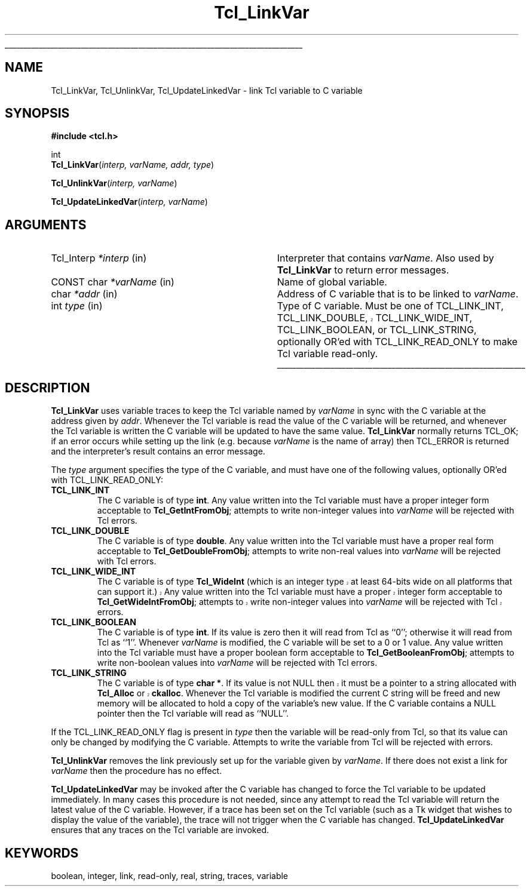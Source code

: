 '\"
'\" Copyright (c) 1993 The Regents of the University of California.
'\" Copyright (c) 1994-1996 Sun Microsystems, Inc.
'\"
'\" See the file "license.terms" for information on usage and redistribution
'\" of this file, and for a DISCLAIMER OF ALL WARRANTIES.
'\" 
'\" RCS: @(#) $Id: LinkVar.3,v 1.6.2.1 2003/07/18 16:56:24 dgp Exp $
'\" 
'\" The definitions below are for supplemental macros used in Tcl/Tk
'\" manual entries.
'\"
'\" .AP type name in/out ?indent?
'\"	Start paragraph describing an argument to a library procedure.
'\"	type is type of argument (int, etc.), in/out is either "in", "out",
'\"	or "in/out" to describe whether procedure reads or modifies arg,
'\"	and indent is equivalent to second arg of .IP (shouldn't ever be
'\"	needed;  use .AS below instead)
'\"
'\" .AS ?type? ?name?
'\"	Give maximum sizes of arguments for setting tab stops.  Type and
'\"	name are examples of largest possible arguments that will be passed
'\"	to .AP later.  If args are omitted, default tab stops are used.
'\"
'\" .BS
'\"	Start box enclosure.  From here until next .BE, everything will be
'\"	enclosed in one large box.
'\"
'\" .BE
'\"	End of box enclosure.
'\"
'\" .CS
'\"	Begin code excerpt.
'\"
'\" .CE
'\"	End code excerpt.
'\"
'\" .VS ?version? ?br?
'\"	Begin vertical sidebar, for use in marking newly-changed parts
'\"	of man pages.  The first argument is ignored and used for recording
'\"	the version when the .VS was added, so that the sidebars can be
'\"	found and removed when they reach a certain age.  If another argument
'\"	is present, then a line break is forced before starting the sidebar.
'\"
'\" .VE
'\"	End of vertical sidebar.
'\"
'\" .DS
'\"	Begin an indented unfilled display.
'\"
'\" .DE
'\"	End of indented unfilled display.
'\"
'\" .SO
'\"	Start of list of standard options for a Tk widget.  The
'\"	options follow on successive lines, in four columns separated
'\"	by tabs.
'\"
'\" .SE
'\"	End of list of standard options for a Tk widget.
'\"
'\" .OP cmdName dbName dbClass
'\"	Start of description of a specific option.  cmdName gives the
'\"	option's name as specified in the class command, dbName gives
'\"	the option's name in the option database, and dbClass gives
'\"	the option's class in the option database.
'\"
'\" .UL arg1 arg2
'\"	Print arg1 underlined, then print arg2 normally.
'\"
'\" RCS: @(#) $Id: man.macros,v 1.4 2000/08/25 06:18:32 ericm Exp $
'\"
'\"	# Set up traps and other miscellaneous stuff for Tcl/Tk man pages.
.if t .wh -1.3i ^B
.nr ^l \n(.l
.ad b
'\"	# Start an argument description
.de AP
.ie !"\\$4"" .TP \\$4
.el \{\
.   ie !"\\$2"" .TP \\n()Cu
.   el          .TP 15
.\}
.ta \\n()Au \\n()Bu
.ie !"\\$3"" \{\
\&\\$1	\\fI\\$2\\fP	(\\$3)
.\".b
.\}
.el \{\
.br
.ie !"\\$2"" \{\
\&\\$1	\\fI\\$2\\fP
.\}
.el \{\
\&\\fI\\$1\\fP
.\}
.\}
..
'\"	# define tabbing values for .AP
.de AS
.nr )A 10n
.if !"\\$1"" .nr )A \\w'\\$1'u+3n
.nr )B \\n()Au+15n
.\"
.if !"\\$2"" .nr )B \\w'\\$2'u+\\n()Au+3n
.nr )C \\n()Bu+\\w'(in/out)'u+2n
..
.AS Tcl_Interp Tcl_CreateInterp in/out
'\"	# BS - start boxed text
'\"	# ^y = starting y location
'\"	# ^b = 1
.de BS
.br
.mk ^y
.nr ^b 1u
.if n .nf
.if n .ti 0
.if n \l'\\n(.lu\(ul'
.if n .fi
..
'\"	# BE - end boxed text (draw box now)
.de BE
.nf
.ti 0
.mk ^t
.ie n \l'\\n(^lu\(ul'
.el \{\
.\"	Draw four-sided box normally, but don't draw top of
.\"	box if the box started on an earlier page.
.ie !\\n(^b-1 \{\
\h'-1.5n'\L'|\\n(^yu-1v'\l'\\n(^lu+3n\(ul'\L'\\n(^tu+1v-\\n(^yu'\l'|0u-1.5n\(ul'
.\}
.el \}\
\h'-1.5n'\L'|\\n(^yu-1v'\h'\\n(^lu+3n'\L'\\n(^tu+1v-\\n(^yu'\l'|0u-1.5n\(ul'
.\}
.\}
.fi
.br
.nr ^b 0
..
'\"	# VS - start vertical sidebar
'\"	# ^Y = starting y location
'\"	# ^v = 1 (for troff;  for nroff this doesn't matter)
.de VS
.if !"\\$2"" .br
.mk ^Y
.ie n 'mc \s12\(br\s0
.el .nr ^v 1u
..
'\"	# VE - end of vertical sidebar
.de VE
.ie n 'mc
.el \{\
.ev 2
.nf
.ti 0
.mk ^t
\h'|\\n(^lu+3n'\L'|\\n(^Yu-1v\(bv'\v'\\n(^tu+1v-\\n(^Yu'\h'-|\\n(^lu+3n'
.sp -1
.fi
.ev
.\}
.nr ^v 0
..
'\"	# Special macro to handle page bottom:  finish off current
'\"	# box/sidebar if in box/sidebar mode, then invoked standard
'\"	# page bottom macro.
.de ^B
.ev 2
'ti 0
'nf
.mk ^t
.if \\n(^b \{\
.\"	Draw three-sided box if this is the box's first page,
.\"	draw two sides but no top otherwise.
.ie !\\n(^b-1 \h'-1.5n'\L'|\\n(^yu-1v'\l'\\n(^lu+3n\(ul'\L'\\n(^tu+1v-\\n(^yu'\h'|0u'\c
.el \h'-1.5n'\L'|\\n(^yu-1v'\h'\\n(^lu+3n'\L'\\n(^tu+1v-\\n(^yu'\h'|0u'\c
.\}
.if \\n(^v \{\
.nr ^x \\n(^tu+1v-\\n(^Yu
\kx\h'-\\nxu'\h'|\\n(^lu+3n'\ky\L'-\\n(^xu'\v'\\n(^xu'\h'|0u'\c
.\}
.bp
'fi
.ev
.if \\n(^b \{\
.mk ^y
.nr ^b 2
.\}
.if \\n(^v \{\
.mk ^Y
.\}
..
'\"	# DS - begin display
.de DS
.RS
.nf
.sp
..
'\"	# DE - end display
.de DE
.fi
.RE
.sp
..
'\"	# SO - start of list of standard options
.de SO
.SH "STANDARD OPTIONS"
.LP
.nf
.ta 5.5c 11c
.ft B
..
'\"	# SE - end of list of standard options
.de SE
.fi
.ft R
.LP
See the \\fBoptions\\fR manual entry for details on the standard options.
..
'\"	# OP - start of full description for a single option
.de OP
.LP
.nf
.ta 4c
Command-Line Name:	\\fB\\$1\\fR
Database Name:	\\fB\\$2\\fR
Database Class:	\\fB\\$3\\fR
.fi
.IP
..
'\"	# CS - begin code excerpt
.de CS
.RS
.nf
.ta .25i .5i .75i 1i
..
'\"	# CE - end code excerpt
.de CE
.fi
.RE
..
.de UL
\\$1\l'|0\(ul'\\$2
..
.TH Tcl_LinkVar 3 7.5 Tcl "Tcl Library Procedures"
.BS
.SH NAME
Tcl_LinkVar, Tcl_UnlinkVar, Tcl_UpdateLinkedVar \- link Tcl variable to C variable
.SH SYNOPSIS
.nf
\fB#include <tcl.h>\fR
.sp
int
\fBTcl_LinkVar\fR(\fIinterp, varName, addr, type\fR)
.sp
\fBTcl_UnlinkVar\fR(\fIinterp, varName\fR)
.sp
\fBTcl_UpdateLinkedVar\fR(\fIinterp, varName\fR)
.SH ARGUMENTS
.AS Tcl_Interp writable
.AP Tcl_Interp *interp in
Interpreter that contains \fIvarName\fR.
Also used by \fBTcl_LinkVar\fR to return error messages.
.AP "CONST char" *varName in
Name of global variable.  
.AP char *addr in
Address of C variable that is to be linked to \fIvarName\fR.
.AP int type in
Type of C variable.  Must be one of TCL_LINK_INT, TCL_LINK_DOUBLE,
.VS 8.4
TCL_LINK_WIDE_INT,
.VE 8.4
TCL_LINK_BOOLEAN, or TCL_LINK_STRING, optionally OR'ed with
TCL_LINK_READ_ONLY to make Tcl variable read-only.
.BE

.SH DESCRIPTION
.PP
\fBTcl_LinkVar\fR uses variable traces to keep the Tcl variable
named by \fIvarName\fR in sync with the C variable at the address
given by \fIaddr\fR.
Whenever the Tcl variable is read the value of the C variable will
be returned, and whenever the Tcl variable is written the C
variable will be updated to have the same value.
\fBTcl_LinkVar\fR normally returns TCL_OK;  if an error occurs
while setting up the link (e.g. because \fIvarName\fR is the
name of array) then TCL_ERROR is returned and the interpreter's result
contains an error message.
.PP
The \fItype\fR argument specifies the type of the C variable,
and must have one of the following values, optionally OR'ed with
TCL_LINK_READ_ONLY:
.TP
\fBTCL_LINK_INT\fR
The C variable is of type \fBint\fR.
Any value written into the Tcl variable must have a proper integer
form acceptable to \fBTcl_GetIntFromObj\fR;  attempts to write
non-integer values into \fIvarName\fR will be rejected with
Tcl errors.
.TP
\fBTCL_LINK_DOUBLE\fR
The C variable is of type \fBdouble\fR.
Any value written into the Tcl variable must have a proper real
form acceptable to \fBTcl_GetDoubleFromObj\fR;  attempts to write
non-real values into \fIvarName\fR will be rejected with
Tcl errors.
.TP
\fBTCL_LINK_WIDE_INT\fR
.VS 8.4
The C variable is of type \fBTcl_WideInt\fR (which is an integer type
at least 64-bits wide on all platforms that can support it.)
Any value written into the Tcl variable must have a proper integer
form acceptable to \fBTcl_GetWideIntFromObj\fR;  attempts to write
non-integer values into \fIvarName\fR will be rejected with
Tcl errors.
.VE 8.4
.TP
\fBTCL_LINK_BOOLEAN\fR
The C variable is of type \fBint\fR.
If its value is zero then it will read from Tcl as ``0'';
otherwise it will read from Tcl as ``1''.
Whenever \fIvarName\fR is
modified, the C variable will be set to a 0 or 1 value.
Any value written into the Tcl variable must have a proper boolean
form acceptable to \fBTcl_GetBooleanFromObj\fR;  attempts to write
non-boolean values into \fIvarName\fR will be rejected with
Tcl errors.
.TP
\fBTCL_LINK_STRING\fR
The C variable is of type \fBchar *\fR.
.VS
If its value is not NULL then it must be a pointer to a string
allocated with \fBTcl_Alloc\fR or \fBckalloc\fR.
.VE
Whenever the Tcl variable is modified the current C string will be
freed and new memory will be allocated to hold a copy of the variable's
new value.
If the C variable contains a NULL pointer then the Tcl variable
will read as ``NULL''.
.PP
If the TCL_LINK_READ_ONLY flag is present in \fItype\fR then the
variable will be read-only from Tcl, so that its value can only be
changed by modifying the C variable.
Attempts to write the variable from Tcl will be rejected with errors.
.PP
\fBTcl_UnlinkVar\fR removes the link previously set up for the
variable given by \fIvarName\fR.  If there does not exist a link
for \fIvarName\fR then the procedure has no effect.
.PP
\fBTcl_UpdateLinkedVar\fR may be invoked after the C variable has
changed to force the Tcl variable to be updated immediately.
In many cases this procedure is not needed, since any attempt to
read the Tcl variable will return the latest value of the C variable.
However, if a trace has been set on the Tcl variable (such as a
Tk widget that wishes to display the value of the variable), the
trace will not trigger when the C variable has changed.
\fBTcl_UpdateLinkedVar\fR ensures that any traces on the Tcl
variable are invoked.

.SH KEYWORDS
boolean, integer, link, read-only, real, string, traces, variable
